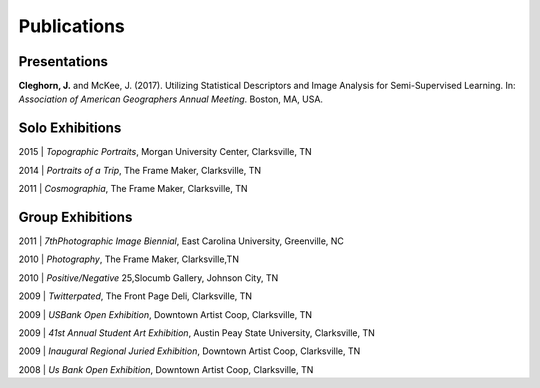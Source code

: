 Publications
============

Presentations
-------------
**Cleghorn, J.** and McKee, J. (2017). Utilizing Statistical Descriptors and Image Analysis for Semi-Supervised Learning.
In: *Association of American Geographers Annual Meeting*. Boston, MA, USA.

Solo Exhibitions
----------------

2015 | *Topographic Portraits*, Morgan University Center, Clarksville, TN


2014 | *Portraits of a Trip*, The Frame Maker, Clarksville, TN


2011 | *Cosmographia*, The Frame Maker, Clarksville, TN


Group Exhibitions
-----------------

2011 | *7thPhotographic Image Biennial*, East Carolina University, Greenville, NC


2010 | *Photography*, The Frame Maker, Clarksville,TN


2010 | *Positive/Negative* 25,Slocumb Gallery, Johnson City, TN


2009 | *Twitterpated*, The Front Page Deli, Clarksville, TN


2009 | *USBank Open Exhibition*, Downtown Artist Coop, Clarksville, TN


2009 | *41st Annual Student Art Exhibition*, Austin Peay State University,  Clarksville, TN


2009 | *Inaugural Regional Juried Exhibition*, Downtown Artist Coop, Clarksville, TN


2008 | *Us Bank Open Exhibition*, Downtown Artist Coop, Clarksville, TN

